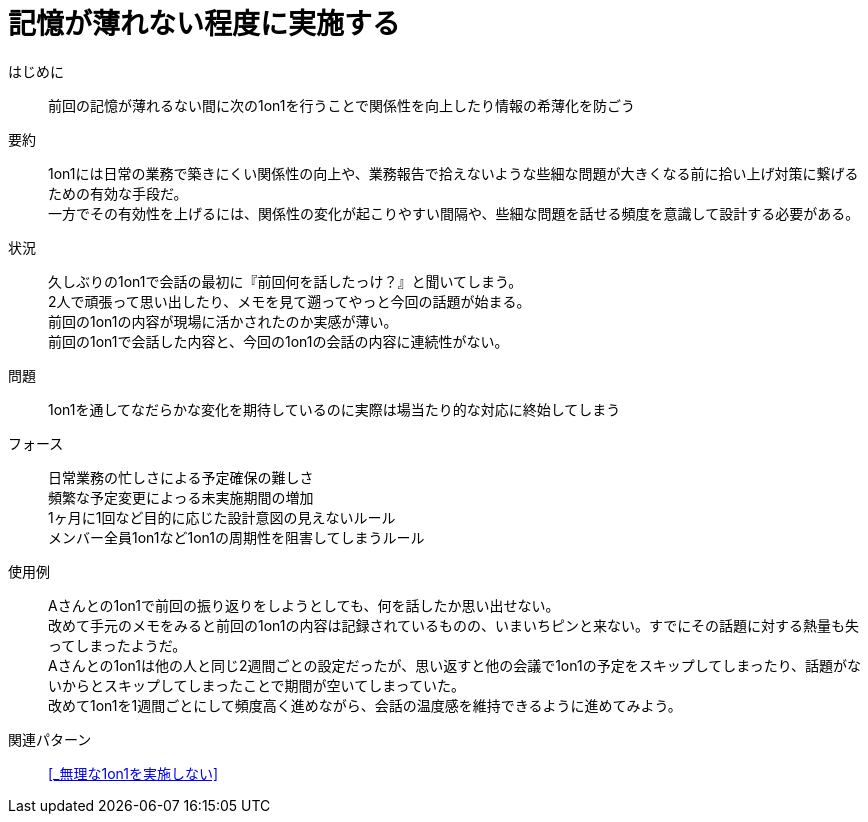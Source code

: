= 記憶が薄れない程度に実施する

はじめに::
前回の記憶が薄れるない間に次の1on1を行うことで関係性を向上したり情報の希薄化を防ごう

要約::
1on1には日常の業務で築きにくい関係性の向上や、業務報告で拾えないような些細な問題が大きくなる前に拾い上げ対策に繋げるための有効な手段だ。 +
一方でその有効性を上げるには、関係性の変化が起こりやすい間隔や、些細な問題を話せる頻度を意識して設計する必要がある。

状況::
久しぶりの1on1で会話の最初に『前回何を話したっけ？』と聞いてしまう。 +
2人で頑張って思い出したり、メモを見て遡ってやっと今回の話題が始まる。 +
前回の1on1の内容が現場に活かされたのか実感が薄い。 +
前回の1on1で会話した内容と、今回の1on1の会話の内容に連続性がない。

問題::
1on1を通してなだらかな変化を期待しているのに実際は場当たり的な対応に終始してしまう

フォース::
日常業務の忙しさによる予定確保の難しさ +
頻繁な予定変更によっる未実施期間の増加 +
1ヶ月に1回など目的に応じた設計意図の見えないルール +
メンバー全員1on1など1on1の周期性を阻害してしまうルール

使用例::
Aさんとの1on1で前回の振り返りをしようとしても、何を話したか思い出せない。 +
改めて手元のメモをみると前回の1on1の内容は記録されているものの、いまいちピンと来ない。すでにその話題に対する熱量も失ってしまったようだ。 +
Aさんとの1on1は他の人と同じ2週間ごとの設定だったが、思い返すと他の会議で1on1の予定をスキップしてしまったり、話題がないからとスキップしてしまったことで期間が空いてしまっていた。 +
改めて1on1を1週間ごとにして頻度高く進めながら、会話の温度感を維持できるように進めてみよう。

関連パターン::
<<_無理な1on1を実施しない>>



